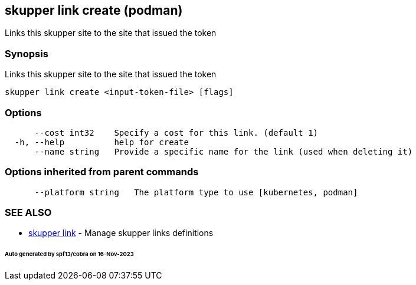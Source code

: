 == skupper link create (podman)

Links this skupper site to the site that issued the token

=== Synopsis

Links this skupper site to the site that issued the token

----
skupper link create <input-token-file> [flags]
----

=== Options

----
      --cost int32    Specify a cost for this link. (default 1)
  -h, --help          help for create
      --name string   Provide a specific name for the link (used when deleting it)
----

=== Options inherited from parent commands

----
      --platform string   The platform type to use [kubernetes, podman]
----

=== SEE ALSO

* xref:skupper_link.adoc[skupper link]	 - Manage skupper links definitions

[discrete]
====== Auto generated by spf13/cobra on 16-Nov-2023
